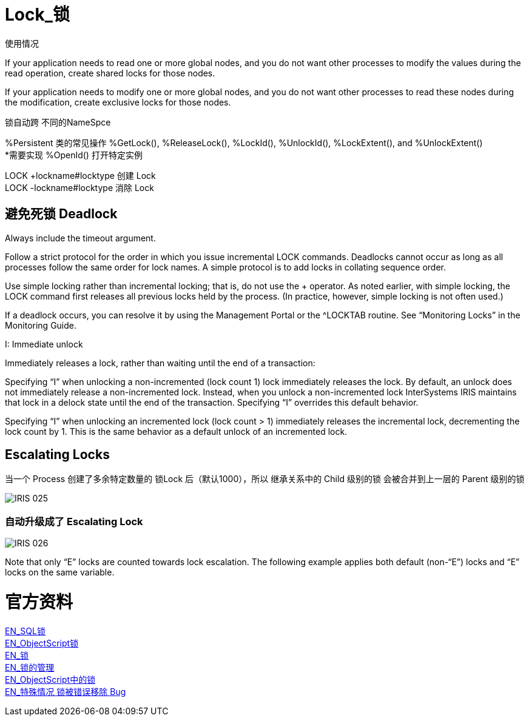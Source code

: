 
ifdef::env-github[]
:tip-caption: :bulb:
:note-caption: :information_source:
:important-caption: :heavy_exclamation_mark:
:caution-caption: :fire:
:warning-caption: :warning:
endif::[]
ifndef::imagesdir[:imagesdir: ../Img]

= Lock_锁 +

使用情况 +

If your application needs to read one or more global nodes, and you do not want other processes to modify the values during the read operation, create shared locks for those nodes. +

If your application needs to modify one or more global nodes, and you do not want other processes to read these nodes during the modification, create exclusive locks for those nodes. +

锁自动跨  不同的NameSpce +

%Persistent 类的常见操作 %GetLock(), %ReleaseLock(), %LockId(), %UnlockId(), %LockExtent(), and %UnlockExtent() +
*需要实现 %OpenId() 打开特定实例 +

LOCK +lockname#locktype 创建 Lock +
LOCK -lockname#locktype 消除 Lock +

== 避免死锁 Deadlock +
Always include the timeout argument. +

Follow a strict protocol for the order in which you issue incremental LOCK commands. Deadlocks cannot occur as long as all processes follow the same order for lock names. A simple protocol is to add locks in collating sequence order. +

Use simple locking rather than incremental locking; that is, do not use the + operator. As noted earlier, with simple locking, the LOCK command first releases all previous locks held by the process. (In practice, however, simple locking is not often used.) +

If a deadlock occurs, you can resolve it by using the Management Portal or the ^LOCKTAB routine. See “Monitoring Locks” in the Monitoring Guide. +

I: Immediate unlock +

Immediately releases a lock, rather than waiting until the end of a transaction: +

Specifying “I” when unlocking a non-incremented (lock count 1) lock immediately releases the lock. By default, an unlock does not immediately release a non-incremented lock. Instead, when you unlock a non-incremented lock InterSystems IRIS maintains that lock in a delock state until the end of the transaction. Specifying “I” overrides this default behavior. +

Specifying “I” when unlocking an incremented lock (lock count > 1) immediately releases the incremental lock, decrementing the lock count by 1. This is the same behavior as a default unlock of an incremented lock. +

== Escalating Locks +
当一个 Process 创建了多余特定数量的 锁Lock 后（默认1000），所以 继承关系中的 Child 级别的锁 会被合并到上一层的 Parent 级别的锁 +

image::IRIS_025.png[]

=== 自动升级成了 Escalating Lock +
image::IRIS_026.png[]

Note that only “E” locks are counted towards lock escalation. The following example applies both default (non-“E”) locks and “E” locks on the same variable.  +


= 官方资料 +
https://docs.intersystems.com/iris20212/csp/docbook/Doc.View.cls?KEY=RSQL_lock[EN_SQL锁] +
https://docs.intersystems.com/iris20212/csp/docbook/Doc.View.cls?KEY=RCOS_clock[EN_ObjectScript锁] +
https://docs.intersystems.com/iris20212/csp/docbook/Doc.View.cls?KEY=ITECHREF_lock[EN_锁] +
https://docs.intersystems.com/iris20212/csp/docbook/Doc.View.cls?KEY=GCOS_locktable[EN_锁的管理] +
https://docs.intersystems.com/iris20212/csp/docbook/DocBook.UI.Page.cls?KEY=RCOS_clock[EN_ObjectScript中的锁] +
link:++https://docs.intersystems.com/iris20212/csp/docbook/DocBook.UI.Page.cls?KEY=ALOCK#:~:text=There%20is%20a,removed%20unexpectedly%20early.++[EN_特殊情况 锁被错误移除 Bug] +
